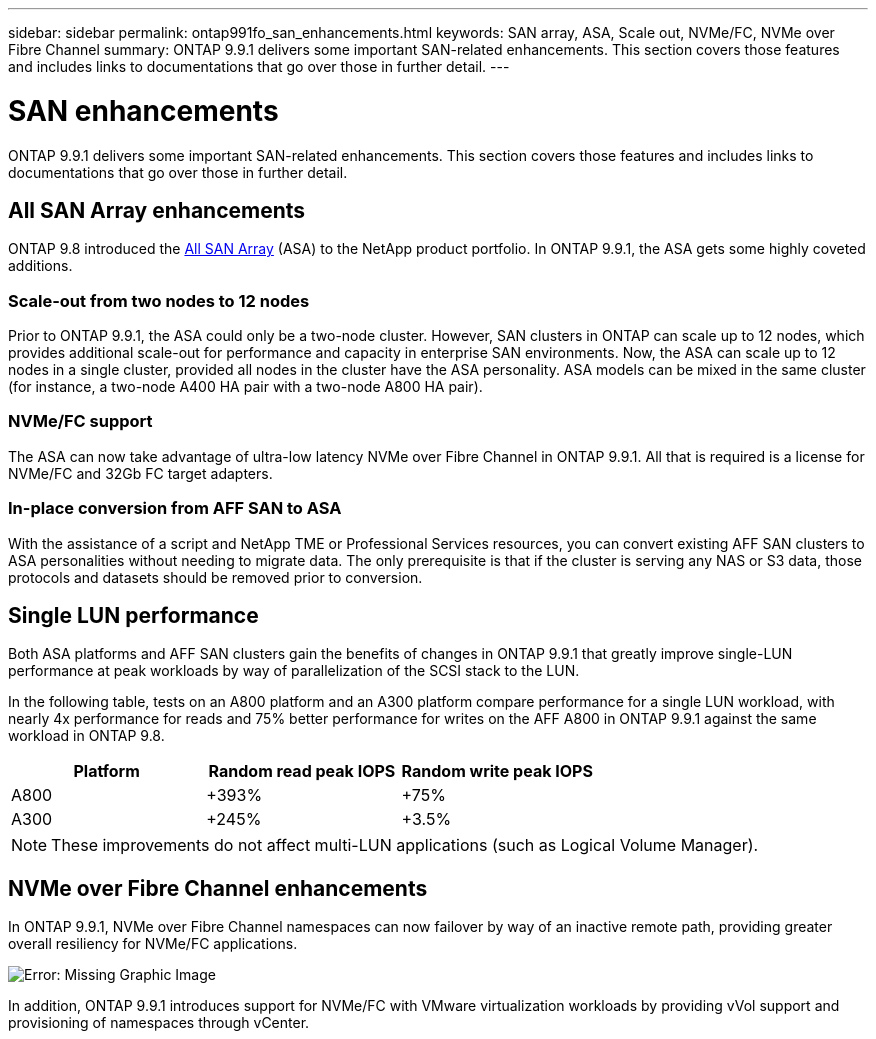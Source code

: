 ---
sidebar: sidebar
permalink: ontap991fo_san_enhancements.html
keywords: SAN array, ASA, Scale out, NVMe/FC, NVMe over Fibre Channel
summary: ONTAP 9.9.1 delivers some important SAN-related enhancements. This section covers those features and includes links to documentations that go over those in further detail.
---

= SAN enhancements
:hardbreaks:
:nofooter:
:icons: font
:linkattrs:
:imagesdir: ./media/

//
// This file was created with NDAC Version 2.0 (August 17, 2020)
//
// 2021-05-06 15:42:30.846759
//

ONTAP 9.9.1 delivers some important SAN-related enhancements. This section covers those features and includes links to documentations that go over those in further detail.

== All SAN Array enhancements

ONTAP 9.8 introduced the https://www.netapp.com/pdf.html?item=/media/10379-tr4515pdf.pdf[All SAN Array^] (ASA) to the NetApp product portfolio. In ONTAP 9.9.1, the ASA gets some highly coveted additions.

=== Scale-out from two nodes to 12 nodes

Prior to ONTAP 9.9.1, the ASA could only be a two-node cluster. However, SAN clusters in ONTAP can scale up to 12 nodes, which provides additional scale-out for performance and capacity in enterprise SAN environments. Now, the ASA can scale up to 12 nodes in a single cluster, provided all nodes in the cluster have the ASA personality. ASA models can be mixed in the same cluster (for instance, a two-node A400 HA pair with a two-node A800 HA pair).

=== NVMe/FC support

The ASA can now take advantage of ultra-low latency NVMe over Fibre Channel in ONTAP 9.9.1. All that is required is a license for NVMe/FC and 32Gb FC target adapters.

=== In-place conversion from AFF SAN to ASA

With the assistance of a script and NetApp TME or Professional Services resources, you can convert existing AFF SAN clusters to ASA personalities without needing to migrate data. The only prerequisite is that if the cluster is serving any NAS or S3 data, those protocols and datasets should be removed prior to conversion.

== Single LUN performance

Both ASA platforms and AFF SAN clusters gain the benefits of changes in ONTAP 9.9.1 that greatly improve single-LUN performance at peak workloads by way of parallelization of the SCSI stack to the LUN.

In the following table, tests on an A800 platform and an A300 platform compare performance for a single LUN workload, with nearly 4x performance for reads and 75% better performance for writes on the AFF A800 in ONTAP 9.9.1 against the same workload in ONTAP 9.8.

|===
|Platform |Random read peak IOPS |Random write peak IOPS

|A800
|+393%
|+75%
|A300
|+245%
|+3.5%
|===

[NOTE]
These improvements do not affect multi-LUN applications (such as Logical Volume Manager).

== NVMe over Fibre Channel enhancements

In ONTAP 9.9.1, NVMe over Fibre Channel namespaces can now failover by way of an inactive remote path, providing greater overall resiliency for NVMe/FC applications.

image:ontap991fo_image10.png[Error: Missing Graphic Image]

In addition, ONTAP 9.9.1 introduces support for NVMe/FC with VMware virtualization workloads by providing vVol support and provisioning of namespaces through vCenter.
